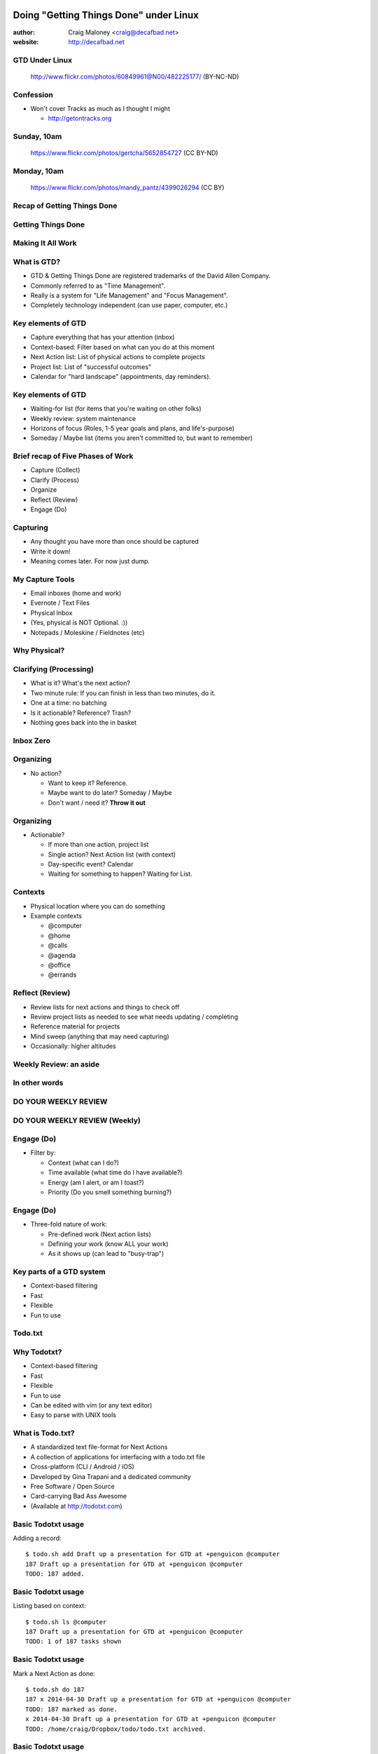 .. Doing Getting Things Done under Linux slides file, created by
   hieroglyph-quickstart on Tue Apr 22 22:27:41 2014.


=======================================
Doing "Getting Things Done" under Linux
=======================================
:author: Craig Maloney <craig@decafbad.net>

:website: http://decafbad.net

GTD Under Linux
===============
.. figure:: /_static/482225177_c083cff10f_o.jpg
   :class: fill

   http://www.flickr.com/photos/60849961@N00/482225177/ (BY-NC-ND)


Confession
==========
- Won't cover Tracks as much as I thought I might

  * http://getontracks.org

Sunday, 10am
============
.. figure::  /_static/5652854727_3bebef04d2_o.jpg
   :class: fill

   https://www.flickr.com/photos/gertcha/5652854727 (CC BY-ND)

Monday, 10am
============
.. figure:: /_static/4399026294_1f3906969d_o.jpg
   :class: fill

   https://www.flickr.com/photos/mandy_pantz/4399026294 (CC BY)

Recap of Getting Things Done
============================

Getting Things Done
===================
.. image:: /_static/Getting_Things_Done.jpg
    :scale: 50
    :align: right

Making It All Work
===================
.. image:: /_static/david-allen-gtd-making-it-all-work.jpg
    :scale: 50
    :align: right

What is GTD?
============

.. rst-class:: build

- GTD & Getting Things Done are registered trademarks of the David Allen Company.
- Commonly referred to as "Time Management".
- Really is a system for "Life Management" and "Focus Management".
- Completely technology independent (can use paper, computer, etc.)

Key elements of GTD
===================
.. rst-class:: build

- Capture everything that has your attention (inbox)
- Context-based: Filter based on what can you do at this moment
- Next Action list: List of physical actions to complete projects
- Project list: List of "successful outcomes"
- Calendar for "hard landscape" (appointments, day reminders).

Key elements of GTD
===================
.. rst-class:: build

- Waiting-for list (for items that you're waiting on other folks)
- Weekly review: system maintenance
- Horizons of focus (Roles, 1-5 year goals and plans, and life's-purpose)
- Someday / Maybe list (items you aren't committed to, but want to remember)

Brief recap of Five Phases of Work
==================================
.. rst-class:: build

- Capture (Collect)
- Clarify (Process)
- Organize
- Reflect (Review)
- Engage (Do)

Capturing
=========
.. rst-class:: build

- Any thought you have more than once should be captured
- Write it down!
- Meaning comes later. For now just dump.

My Capture Tools
================
.. rst-class:: build

- Email inboxes (home and work)
- Evernote / Text Files
- Physical Inbox
- (Yes, physical is NOT Optional. :))
- Notepads / Moleskine / Fieldnotes (etc)

Why Physical?
=============
.. nextslide::
.. figure:: /_static/pre_inbox.jpg
   :class: fill

.. nextslide:: 
.. figure:: /_static/post_inbox.jpg
   :class: fill

Clarifying (Processing)
=======================
.. rst-class:: build

- What is it? What's the next action?
- Two minute rule: If you can finish in less than two minutes, do it.
- One at a time: no batching
- Is it actionable? Reference? Trash?
- Nothing goes back into the in basket

Inbox Zero
==========

Organizing
==========
- No action?

  * Want to keep it? Reference.
  * Maybe want to do later? Someday / Maybe
  * Don't want / need it? **Throw it out**

Organizing
==========
- Actionable?

  * If more than one action, project list
  * Single action? Next Action list (with context)
  * Day-specific event? Calendar
  * Waiting for something to happen? Waiting for List.

Contexts
========
.. rst-class:: build

- Physical location where you can do something
- Example contexts

  * @computer
  * @home 
  * @calls
  * @agenda
  * @office
  * @errands

Reflect (Review)
================
.. rst-class:: build

- Review lists for next actions and things to check off
- Review project lists as needed to see what needs updating / completing
- Reference material for projects
- Mind sweep (anything that may need capturing)
- Occasionally: higher altitudes

Weekly Review: an aside
=======================

In other words
==============

DO YOUR WEEKLY REVIEW
=====================

DO YOUR WEEKLY REVIEW (Weekly)
==============================

Engage (Do)
===========
.. rst-class:: build

- Filter by:

  * Context (what can I do?)
  * Time available (what time do I have available?)
  * Energy (am I alert, or am I toast?)
  * Priority (Do you smell something burning?)

Engage (Do)
===========
.. rst-class:: build

- Three-fold nature of work:
  
  * Pre-defined work (Next action lists)
  * Defining your work (know ALL your work)
  * As it shows up (can lead to "busy-trap")


Key parts of a GTD system
=========================
.. rst-class:: build


- Context-based filtering
- Fast
- Flexible
- Fun to use

Todo.txt
========
.. image:: /_static/todotxt-apps_lrg.png 
    :align: right

Why Todotxt?
============

.. rst-class:: build

- Context-based filtering
- Fast
- Flexible
- Fun to use
- Can be edited with vim (or any text editor)
- Easy to parse with UNIX tools

What is Todo.txt?
=================
.. rst-class:: build

- A standardized text file-format for Next Actions
- A collection of applications for interfacing with a todo.txt file
- Cross-platform (CLI / Android / iOS)
- Developed by Gina Trapani and a dedicated community
- Free Software / Open Source
- Card-carrying Bad Ass Awesome
- (Available at http://todotxt.com)

Basic Todotxt usage
===================
Adding a record::

   $ todo.sh add Draft up a presentation for GTD at +penguicon @computer
   187 Draft up a presentation for GTD at +penguicon @computer
   TODO: 187 added.

Basic Todotxt usage
===================
Listing based on context::

   $ todo.sh ls @computer
   187 Draft up a presentation for GTD at +penguicon @computer
   TODO: 1 of 187 tasks shown

Basic Todotxt usage
===================
Mark a Next Action as done:: 

   $ todo.sh do 187
   187 x 2014-04-30 Draft up a presentation for GTD at +penguicon @computer
   TODO: 187 marked as done.
   x 2014-04-30 Draft up a presentation for GTD at +penguicon @computer
   TODO: /home/craig/Dropbox/todo/todo.txt archived.

Basic Todotxt usage
===================

List contexts currently in use::

    $ todo.sh lsc
    @agenda
    @bills
    @calls
    @computer
    @errands
    @home
    @office
    @project
    @read
    @waiting

Basic Todotxt usage
===================

Todotxt can list on any keyword::

   craig@bluemidget:~$ t ls penguicon
   186 Bring in the luggage for Penguicon packing @home
   187 Draft up a presentation for GTD at +penguicon @computer
   162 Flesh out the slide outline for the GTD under Linux slides for Penguicon @computer
   067 Plan for Penguicon 2014 @project
   076 Present a GTD under Linux presentation at Penguicon @project
   --
   TODO: 5 of 187 tasks shown

Bash Aliases
============

    ``alias t='todo.sh'``

Basic Todotxt usage
===================

Prioritize a next action::
    
    craig@bluemidget:~$ t pri 186 a
    186 (A) Bring in the luggage for Penguicon packing @home
    TODO: 186 prioritized (A).

    craig@bluemidget:~$ t ls penguicon
    186 (A) Bring in the luggage for Penguicon packing @home
    187 Draft up a presentation for GTD at +penguicon @computer
    162 Flesh out the slide outline for the GTD under Linux slides for Penguicon @computer
    067 Plan for Penguicon 2014 @project
    076 Present a GTD under Linux presentation at Penguicon @project
    --
    TODO: 5 of 187 tasks shown

Getting Things Done: Projects
=============================
.. rst-class:: build

- "Outcomes I want to have happen" list
- Clear statement of what you want to have true when complete:

  * "Garage" - What does "Garage" mean?
  * "Clean garage" - Getting warmer
  * "Clean and organize the garage so I can park the cars in there again" - Much better!

Projects under Todotxt
======================

.. rst-class:: build

- Unfortunately, Todotxt doesn't have great project support baked in
- Limited to ``+project_name``
- Better served as keywords than a project list
- (I use a separate @projects context for my projects list)

Projects under Todotxt
======================
Project list best practice::

    t add Convert +penguicon slides to Heiroglyph @project
    t add Edit index.rst to copy the +penguicon slides over @computer
    t add Copy images for the +penguicon presentation to _static @computer

    craig@bluemidget:~$ t ls +penguicon
    188 Convert +penguicon slides to Heiroglyph @project
    190 Copy images for the +penguicon presentation to _static @computer
    187 Draft up a presentation for GTD at +penguicon @computer
    189 Edit index.rst to copy the +penguicon slides over @computer

Waiting for:
============
Making a "waiting for" next action::

    craig@gaplus:~$ t do 196
    196 x 2014-05-01 Put the final touches on the quarterly report for John @office
    TODO: 196 marked as done.
    x 2014-05-01 Put the final touches on the quarterly report for John @office
    TODO: /home/craig/Dropbox/todo/todo.txt archived.
    craig@gaplus:~$ t add John: OK with the quarterly report formatting / numbers @waiting
    195 John: OK with the quarterly report formatting / numbers @waiting
    TODO: 195 added.

List projects (tags)
====================
List the projects (tags)::

    craig@gaplus:~$ t lsprj
    +159
    +166
    +33
    +789
    +811
    +970
    +974
    +mug
    +openlab
    +penguicon
    +project_notes

Handy Addons
============

- schedule
- recur
- edit
- More at: https://github.com/ginatrapani/todo.txt-cli/wiki/Todo.sh-Add-on-Directory

Schedule
========
Add dates to next actions::

  craig@gaplus:~$ t ls +penguicon
  188 Convert +penguicon slides to Heiroglyph @project
  190 Copy images for the +penguicon presentation to _static @computer
  187 Draft up a presentation for GTD at +penguicon @computer
  189 Edit index.rst to copy the +penguicon slides over @computer
  --
  TODO: 4 of 194 tasks shown


Schedule
========
Add dates to next actions::

  craig@gaplus:~$ t schedule 190 thu
  190 Copy images for the +penguicon presentation to _static @computer due:2014-05-01

  craig@gaplus:~$ t v due +penguicon
  =====  Dates  =====

  ---  2014-05-01  ---
  190 Copy images for the +penguicon presentation to _static @computer

Recur
=====
- Recurring tasks (best with cron)

recur.txt::

  daily: Scoop Pixel's Poops @home
  friday: Ensure my timesheet is up to date and current @office

Running recur::

  craig@lister:~$ t recur
  194 Scoop Pixel's Poops @home
  TODO: 194 added.

Higher levels of focus
======================
Text files::

    craig@gaplus:~/gtd/weekly_review$ ls *rst
    20k-areas-of-focus.rst
    30k-1-2-year-goals.rst
    40k-vision.rst
    50k-purpose.rst
    setting_goals.rst
    weekly_review_checklist.rst
    work_goals_2013.rst

Someday / Maybe
===============
.. figure:: /_static/evernote.png
   :class: fill

What's the point of all this?
=============================
.. rst-class:: build

- Keep things off your mind
- Be present
- Know what you need to do
- Know what you're not doing

Questions?
==========
.. image:: /_static/todotxt-apps_lrg.png 
    :align: right

Links
=====
- http://gettingthingsdone.com
- http://todotxt.com
- http://getontracks.org
- http://evernote.com

Google+ Community
=================
.. image:: /_static/google_plus.png
    :align: right



Thank you!
==========

=======================================
Doing "Getting Things Done" under Linux
=======================================
:author: Craig Maloney <craig@decafbad.net>

:website: http://decafbad.net

